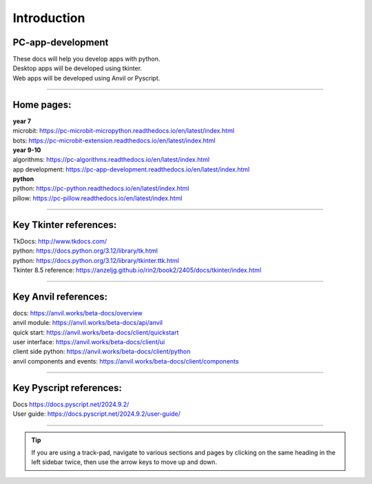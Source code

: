 ====================================================
Introduction
====================================================

PC-app-development
----------------------------------------

| These docs will help you develop apps with python.
| Desktop apps will be developed using tkinter.
| Web apps will be developed using Anvil or Pyscript.

----

Home pages:
---------------------

| **year 7**
| microbit: https://pc-microbit-micropython.readthedocs.io/en/latest/index.html
| bots: https://pc-microbit-extension.readthedocs.io/en/latest/index.html

| **year 9-10**
| algorithms: https://pc-algorithms.readthedocs.io/en/latest/index.html
| app development: https://pc-app-development.readthedocs.io/en/latest/index.html

| **python**
| python: https://pc-python.readthedocs.io/en/latest/index.html
| pillow: https://pc-pillow.readthedocs.io/en/latest/index.html

----


Key Tkinter references:
-------------------------

| TkDocs: http://www.tkdocs.com/
| python: https://docs.python.org/3.12/library/tk.html
| python: https://docs.python.org/3.12/library/tkinter.ttk.html
| Tkinter 8.5 reference: https://anzeljg.github.io/rin2/book2/2405/docs/tkinter/index.html

----

Key Anvil references:
-----------------------

| docs: https://anvil.works/beta-docs/overview
| anvil module: https://anvil.works/beta-docs/api/anvil
| quick start: https://anvil.works/beta-docs/client/quickstart
| user interface: https://anvil.works/beta-docs/client/ui
| client side python: https://anvil.works/beta-docs/client/python
| anvil components and events: https://anvil.works/beta-docs/client/components

----

Key Pyscript references:
--------------------------

| Docs https://docs.pyscript.net/2024.9.2/
| User guide: https://docs.pyscript.net/2024.9.2/user-guide/

----

.. admonition:: Tip

    If you are using a track-pad, navigate to various sections and pages by clicking on the same heading in the left sidebar twice, then use the arrow keys to move up and down.


